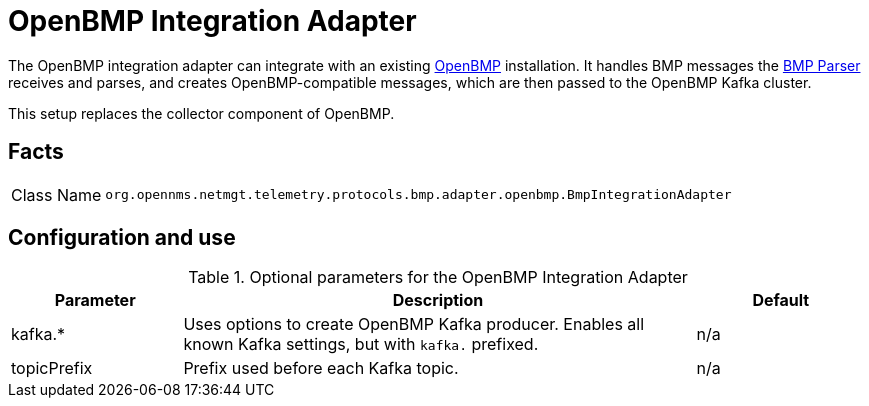 
[[telemetryd-openbmp-integration-adapter]]
= OpenBMP Integration Adapter

The OpenBMP integration adapter can integrate with an existing https://github.com/OpenBMP[OpenBMP] installation.
It handles BMP messages the xref:telemetryd/protocols/bmp/parser.adoc[BMP Parser] receives and parses, and creates OpenBMP-compatible messages, which are then passed to the OpenBMP Kafka cluster.

This setup replaces the collector component of OpenBMP.

== Facts

[options="autowidth"]
|===
| Class Name          | `org.opennms.netmgt.telemetry.protocols.bmp.adapter.openbmp.BmpIntegrationAdapter`
|===

== Configuration and use

.Optional parameters for the OpenBMP Integration Adapter
[options="header", cols="1,3,1"]
|===
| Parameter
| Description
| Default
| kafka.*
| Uses options to create OpenBMP Kafka producer.
Enables all known Kafka settings, but with `kafka.` prefixed.
| n/a

| topicPrefix
| Prefix used before each Kafka topic.
| n/a
|===